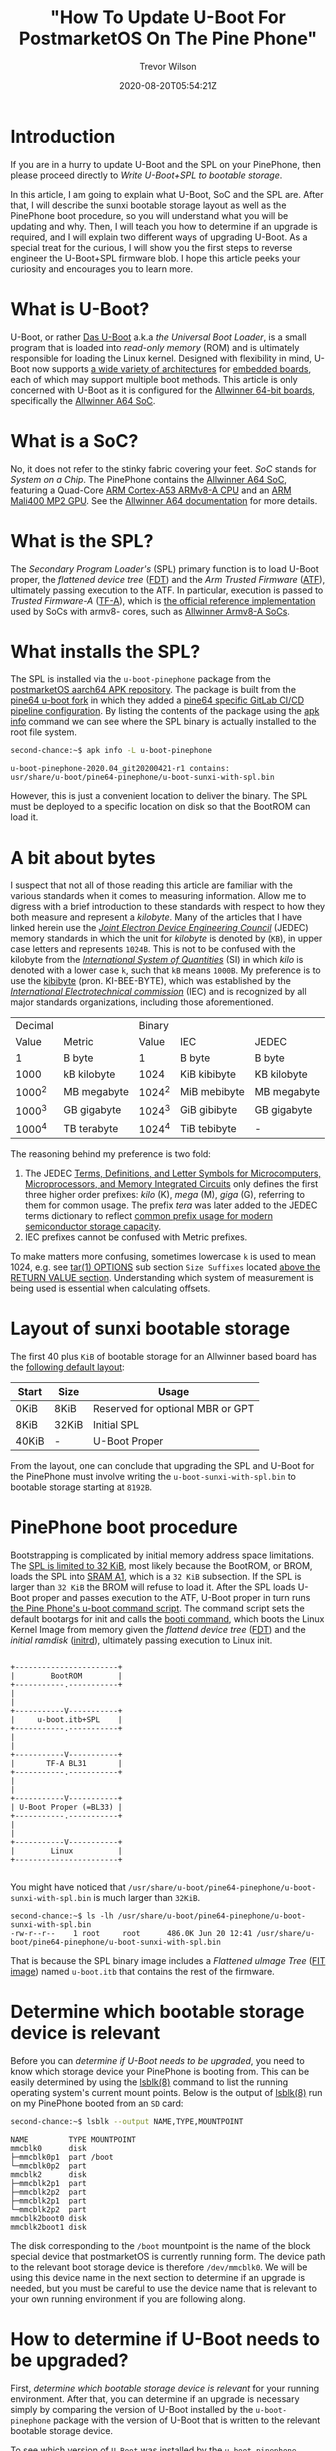 #+author: Trevor Wilson
#+email: trevor.wilson@bloggerbust.ca
#+title: "How To Update U-Boot For PostmarketOS On The Pine Phone"
#+date: 2020-08-20T05:54:21Z
#+HUGO_BASE_DIR: ../../
#+HUGO_SECTION: post
#+HUGO_DRAFT: false
#+HUGO_CATEGORIES: Mobile
#+HUGO_TAGS: pinephone postmarketOS uboot
#+HUGO_AUTO_SET_LASTMOD: true
#+startup: showeverything
#+options: d:(not "notes")
#+options: toc:2

* Introduction
If you are in a hurry to update U-Boot and the SPL on your PinePhone, then please proceed directly to [[*Write U-Boot+SPL to bootable storage][Write U-Boot+SPL to bootable storage]].

In this article, I am going to explain what U-Boot, SoC and the SPL are. After that, I will describe the sunxi bootable storage layout as well as the PinePhone boot procedure, so you will understand what you will be updating and why. Then, I will teach you how to determine if an upgrade is required, and I will explain two different ways of upgrading U-Boot. As a special treat for the curious, I will show you the first steps to reverse engineer the U-Boot+SPL firmware blob. I hope this article peeks your curiosity and encourages you to learn more.

* What is U-Boot?
U-Boot, or rather [[https://en.wikipedia.org/wiki/Das_U-Boot][Das U-Boot]] a.k.a /the Universal Boot Loader/, is a small program that is loaded into /read-only memory/ (ROM) and is ultimately responsible for loading the Linux kernel. Designed with flexibility in mind, U-Boot now supports [[https://gitlab.denx.de/u-boot/u-boot/-/tree/master/arch][a wide variety of architectures]] for [[https://gitlab.denx.de/u-boot/u-boot/-/tree/master/board][embedded boards]], each of which may support multiple boot methods. This article is only concerned with U-Boot as it is configured for the [[https://gitlab.denx.de/u-boot/u-boot/-/blob/master/board/sunxi/README.sunxi64][Allwinner 64-bit boards]], specifically the [[https://linux-sunxi.org/A64][Allwinner A64 SoC]].

* What is a SoC?
No, it does not refer to the stinky fabric covering your feet. /SoC/ stands for /System on a Chip/. The PinePhone contains the [[https://linux-sunxi.org/A64][Allwinner A64 SoC]], featuring a Quad-Core [[https://en.wikipedia.org/wiki/ARM_Cortex-A53][ARM Cortex-A53 ARMv8-A CPU]] and an [[https://linux-sunxi.org/Mali400][ARM Mali400 MP2 GPU]]. See the [[https://linux-sunxi.org/A64#Documentation][Allwinner A64 documentation]] for more details.

* What is the SPL?
The /Secondary Program Loader's/ (SPL) primary function is to load U-Boot proper, the /flattened device tree/ ([[https://devicetree-specification.readthedocs.io/en/latest/flattened-format.html][FDT]]) and the /Arm Trusted Firmware/ ([[https://www.trustedfirmware.org/about/][ATF]]), ultimately passing execution to the ATF. In particular, execution is passed to /Trusted Firmware-A/ ([[https://trustedfirmware-a.readthedocs.io/en/latest/index.html][TF-A]]), which is [[https://github.com/ARM-software/arm-trusted-firmware][the official reference implementation]] used by SoCs with armv8- cores, such as [[https://trustedfirmware-a.readthedocs.io/en/latest/plat/allwinner.html][Allwinner Armv8-A SoCs]].

* What installs the SPL?
The SPL is installed via the =u-boot-pinephone= package from the [[http://postmarketos1.brixit.nl/postmarketos/master/aarch64/][postmarketOS aarch64 APK repository]]. The package is built from the [[https://gitlab.com/pine64-org/u-boot/][pine64 u-boot fork]] in which they added a [[https://gitlab.com/pine64-org/u-boot/-/blob/master/.gitlab-ci-pine64.yml][pine64 specific GitLab CI/CD pipeline configuration]]. By listing the contents of the package using the [[https://wiki.alpinelinux.org/wiki/Alpine_Linux_package_management#apk_info][apk info]] command we can see where the SPL binary is actually installed to the root file system.

#+begin_src sh
second-chance:~$ apk info -L u-boot-pinephone
#+end_src

#+RESULTS:

#+begin_example
u-boot-pinephone-2020.04_git20200421-r1 contains:
usr/share/u-boot/pine64-pinephone/u-boot-sunxi-with-spl.bin
#+end_example

However, this is just a convenient location to deliver the binary. The SPL must be deployed to a specific location on disk so that the BootROM can load it.

* A bit about bytes
I suspect that not all of those reading this article are familiar with the various standards when it comes to measuring information. Allow me to digress with a brief introduction to these standards with respect to how they both measure and represent a /kilobyte/. Many of the articles that I have linked herein use the /[[https://en.wikipedia.org/wiki/JEDEC_memory_standards#Unit_prefixes_for_semiconductor_storage_capacity][Joint Electron Device Engineering Council]]/ (JEDEC) memory standards in which the unit for /kilobyte/ is denoted by (=KB=), in upper case letters and represents =1024B=. This is not to be confused with the kilobyte from the /[[https://en.wikipedia.org/wiki/Metric_prefix/][International System of Quantities]]/ (SI) in which /kilo/ is denoted with a lower case =k=, such that =kB= means =1000B=. My preference is to use the [[https://en.wikipedia.org/wiki/Kibibyte][kibibyte]] (pron. KI-BEE-BYTE), which was established by the /[[https://en.wikipedia.org/wiki/International_Electrotechnical_Commission][International Electrotechnical commission]]/ (IEC) and is recognized by all major standards organizations, including those aforementioned. 

| Decimal |             | Binary |              |             |
|   Value | Metric      |  Value | IEC          | JEDEC       |
|---------+-------------+--------+--------------+-------------|
|       1 | B byte      |      1 | B byte       | B byte      |
|    1000 | kB kilobyte |   1024 | KiB kibibyte | KB kilobyte |
|  1000^2 | MB megabyte | 1024^2 | MiB mebibyte | MB megabyte |
|  1000^3 | GB gigabyte | 1024^3 | GiB gibibyte | GB gigabyte |
|  1000^4 | TB terabyte | 1024^4 | TiB tebibyte | -           |

The reasoning behind my preference is two fold:
1. The JEDEC [[https://www.jedec.org/document_search?search_api_views_fulltext=JESD100B01][Terms, Definitions, and Letter Symbols for Microcomputers, Microprocessors, and Memory Integrated Circuits]] only defines the first three higher order prefixes: /kilo/ (K), /mega/ (M), /giga/ (G), referring to them for common usage. The prefix /tera/ was later added to the JEDEC terms dictionary to reflect [[https://www.jedec.org/standards-documents/dictionary/terms/mega-m-prefix-units-semiconductor-storage-capacity][common prefix usage for modern semiconductor storage capacity]].
2. IEC prefixes cannot be confused with Metric prefixes.

To make matters more confusing, sometimes lowercase =k= is used to mean 1024, e.g. see [[https://man7.org/linux/man-pages/man1/tar.1.html#OPTIONS][tar(1) OPTIONS]] sub section =Size Suffixes= located [[https://man7.org/linux/man-pages/man1/tar.1.html#RETURN_VALUE][above the RETURN VALUE section]]. Understanding which system of measurement is being used is essential when calculating offsets.

* Layout of sunxi bootable storage
The first 40 plus =KiB= of bootable storage for an Allwinner based board has the [[https://linux-sunxi.org/Bootable_SD_card#SD_Card_Layout][following default layout]]:

| Start | Size  | Usage                            |
|-------+-------+----------------------------------|
| 0KiB  | 8KiB  | Reserved for optional MBR or GPT |
| 8KiB  | 32KiB | Initial SPL                      |
| 40KiB | -     | U-Boot Proper                    |

From the layout, one can conclude that upgrading the SPL and U-Boot for the PinePhone must involve writing the =u-boot-sunxi-with-spl.bin= to bootable storage starting at =8192B=.

* PinePhone boot procedure
Bootstrapping is complicated by initial memory address space limitations. The [[https://linux-sunxi.org/BROM#U-Boot_SPL_limitations][SPL is limited to 32 KiB]], most likely because the BootROM, or BROM, loads the SPL into [[https://linux-sunxi.org/A64/Memory_map][SRAM A1]], which is a =32 KiB= subsection. If the SPL is larger than =32 KiB= the BROM will refuse to load it. After the SPL loads U-Boot proper and passes execution to the ATF, U-Boot proper in turn runs [[https://gitlab.com/postmarketOS/pmaports/-/blob/master/device/community/device-pine64-pinephone/uboot-script.cmd][the Pine Phone's u-boot command script]]. The command script sets the default bootargs for init and calls the [[https://gitlab.denx.de/u-boot/u-boot/-/blob/master/cmd/booti.c][booti command]], which boots the Linux Kernel Image from memory given the /flattend device tree/ ([[https://devicetree-specification.readthedocs.io/en/latest/flattened-format.html][FDT]]) and the /initial ramdisk/ ([[https://en.wikipedia.org/wiki/Initrd][initrd]]), ultimately passing execution to Linux init.

#+begin_center
#+begin_example

+-----------------------+
|        BootROM        |
+-----------.-----------+
|
|
+-----------V-----------+
|     u-boot.itb+SPL    |
+-----------.-----------+
|
|
+-----------V-----------+
|       TF-A BL31       |
+-----------.-----------+
|
|
+-----------V-----------+
| U-Boot Proper (=BL33) |
+-----------.-----------+
|
|
+-----------V-----------+
|        Linux          |
+-----------------------+

#+end_example
#+end_center

You might have noticed that =/usr/share/u-boot/pine64-pinephone/u-boot-sunxi-with-spl.bin= is much larger than =32KiB=.

#+begin_example
second-chance:~$ ls -lh /usr/share/u-boot/pine64-pinephone/u-boot-sunxi-with-spl.bin
-rw-r--r--    1 root     root      486.0K Jun 20 12:41 /usr/share/u-boot/pine64-pinephone/u-boot-sunxi-with-spl.bin
#+end_example

That is because the SPL binary image includes a /Flattened uImage Tree/ ([[https://gitlab.com/pine64-org/u-boot/-/blob/master/doc/uImage.FIT/source_file_format.txt][FIT image]]) named =u-boot.itb= that contains the rest of the firmware.

* Determine which bootable storage device is relevant
Before you can [[*How to determine if U-Boot needs to be upgraded?][determine if U-Boot needs to be upgraded]], you need to know which storage device your PinePhone is booting from. This can be easily determined by using the [[https://linux.die.net/man/8/lsblk][lsblk(8)]] command to list the running operating system's current mount points. Below is the output of [[https://linux.die.net/man/8/lsblk][lsblk(8)]] run on my PinePhone booted from an =SD= card:

#+begin_src sh
second-chance:~$ lsblk --output NAME,TYPE,MOUNTPOINT
#+end_src

#+RESULTS:

#+begin_example
NAME         TYPE MOUNTPOINT
mmcblk0      disk 
├─mmcblk0p1  part /boot
└─mmcblk0p2  part 
mmcblk2      disk 
├─mmcblk2p1  part 
├─mmcblk2p2  part 
├─mmcblk2p1  part 
└─mmcblk2p2  part 
mmcblk2boot0 disk 
mmcblk2boot1 disk 
#+end_example

The disk corresponding to the =/boot= mountpoint is the name of the block special device that postmarketOS is currently running form. The device path to the relevant boot storage device is therefore =/dev/mmcblk0=. We will be using this device name in the next section to determine if an upgrade is needed, but you must be careful to use the device name that is relevant to your own running environment if you are following along.

* How to determine if U-Boot needs to be upgraded?
First, [[*Determine which bootable storage device is relevant][determine which bootable storage device is relevant]] for your running environment. After that, you can determine if an upgrade is necessary simply by comparing the version of U-Boot installed by the =u-boot-pinephone= package with the version of U-Boot that is written to the relevant bootable storage device.

To see which version of =U-Boot= was installed by the =u-boot-pinephone= package, simply run the ~apk policy~ sub command as shown below:
#+begin_src sh
second-chance:~/$ apk policy u-boot-pinephone
#+end_src

#+RESULTS:

#+begin_example
u-boot-pinephone policy:
  2020.04_git20200421-r1:
    lib/apk/db/installed
    etc/apk/cache
    http://postmarketos1.brixit.nl/postmarketos/master
#+end_example

Alternatively, you can use the [[https://linux.die.net/man/1/busybox][busybox(1)]] ~strings~ command to search the binary's printable strings for the regex pattern ~U-Boot [[:digit:]]~ by piping the output through a [[https://linux.die.net/man/1/busybox][busybox(1)]] ~grep~ filter. As a side note, the PinePhone uses busybox, so when you find yourself looking up command line documentation with the intention of running the command from a PinePhone shell, always check the [[https://linux.die.net/man/1/busybox][busybox(1)]] man pages first.

#+begin_src sh
second-chance:~/packages$ strings /usr/share/u-boot/pine64-pinephone/u-boot-sunxi-with-spl.bin | grep -E 'U-Boot [[:digit:]]'
#+end_src

#+RESULTS:

#+begin_example
U-Boot 2020.04 (Jun 20 2020 - 12:41:48 +0000)
#+end_example

Similarly, to determine the version of U-Boot that is currently written to bootable storage, you can search for the same regex pattern in the printable strings of the boot disk after the first =8 KiB=. However, since the bootable storage is significantly larger than =u-boot-sunxi-with-spl.bin=, it would not be efficient to use the ~strings~ command as we did previously. Instead, we will use the [[https://linux.die.net/man/1/busybox][busybox(1)]] ~dd~ command, which will allow us to control where to begin and end the search. Since we can't easily know the exact offset of the version string, which can very from build to build, my strategy has been to simply skip the first =8 KiB= and then read the same number of =KiB= as the size of the currently installed =u-boot-sunxi-with-spl.bin=. If my search turns up nothing, then that means that the previously installed version was larger, and I can simply increase the =count= to some reasonable number of =KiB= until I find what I am looking for.

First, let's determine the size of =u-boot-sunxi-with-spl.bin=.
#+begin_src sh
ls -lh /usr/share/u-boot/pine64-pinephone/u-boot-sunxi-with-spl.bin
#+end_src

#+begin_example
-rw-r--r--    1 root     root      543.3K Jul 18  2020 /usr/share/u-boot/pine64-pinephone/u-boot-sunxi-with-spl.bin
#+end_example

The binary installed to disk is about =543 KiB=. I will use the [[https://linux.die.net/man/1/busybox][busybox(1)]] ~dd~ command to write 543 =1 KiB= blocks of data to standard output and then pipe that through a ~grep~ filter to search for the U-Boot version string. 

#+begin_src sh
second-chance:~$ sudo dd if=/dev/mmcblk0 bs=1024 skip=8 count=543 | grep -E 'U-Boot [[:digit:]]'
#+end_src

#+RESULTS:

#+begin_example
U-Boot 2020.04-rc3 (Mar 18 2020 - 13:16:10 +0000)
543+0 records in
543+0 records out
#+end_example

In case you are not confident using the ~dd~ command, here is a breakdown of the optional flags that I used in the above:
| option | description                                                                                                                                            |
|--------+--------------------------------------------------------------------------------------------------------------------------------------------------------|
| if     | input file path. In our case it is the path to the bootable storage device.                                                                            |
| bs     | block size, or number of bytes per count. Not to be confused with disk blocksize. It is purposely set to =1024B= so that each count represents =1 KiB= |
| skip   | number of input blocks to skip. We know from [[*Layout of sunxi bootable storage][Layout of sunxi bootable storage]] that we can ignore the first =8KiB=                                      |
| count  | number of input blocks to parse. In our case, ~dd~ just sends those blocks to =stdout=                                                                 |

Finally, since the version of U-Boot compiled into =/usr/share/u-boot/pine64-pinephone/u-boot-sunxi-with-spl.bin= is newer then the the version written to bootable storage =/dev/mmcblk0=, I know that it is time to upgrade U-Boot.

|                             | version                          |
|-----------------------------+----------------------------------|
| =u-boot-sunxi-with-spl.bin= | U-Boot 2020.04 (Jun 20 2020)     |
| =/dev/mmcblk0=              | U-Boot 2020.04-rc3 (Mar 18 2020) |

* Write U-Boot+SPL to bootable storage
Back in June, [[https://github.com/crust-firmware/crust][Crust]] firmware was added to pmaport and, in the same commit, [[https://gitlab.com/postmarketOS/pmaports/-/commit/c5f26eeb65fb2292c2f2a0a82045c9dffafa7290#76dfa9fc47a3e569570ed17a25caab62acb90b42_35_36][the u-boot-pinephone a-pack was updated]] to include the [[https://gitlab.com/postmarketOS/pmaports/-/commit/c5f26eeb65fb2292c2f2a0a82045c9dffafa7290#be17589e1fe5ec006101adc48bc853a906a0c339][update-u-boot]] script. The ~update-u-boot~ script, which originated in the [[https://git.alpinelinux.org/aports/tree/main/u-boot][alpine Linux u-boot repository]], provides the simplest way for you to upgrade your boot storage to the latest version of U-BOOT+SPL. Simply run:

#+begin_src sh
second-chance:~$ update-u-boot
#+end_src

To see if your version of =u-boot-pinephone= includes the =upgrade-u-boot= script, simply run:
#+begin_src sh
second-chance:~$ apk info -L u-boot-pinephone
#+end_src

#+RESULTS:

#+begin_example
u-boot-pinephone-2020.07_git20200612-r1 contains:
usr/sbin/update-u-boot
usr/share/u-boot/pine64-pinephone/u-boot-sunxi-with-spl.bin
#+end_example

If your version of =u-boot-pinephone= does not include =usr/sbin/update-u-boot=, or if you are just curious about how to upgrade U-Boot without the ~upgrade-u-boot~ command, then read on. If you haven't already, first [[*Determine which bootable storage device is relevant][determine which bootable storage device is relevant]] for your running environment. After that, Use the ~dd~ command to write the latest version of u-boot to your bootable storage. Be sure to replace =/dev/mmcblk0= with the path to the bootable storage device that is relevant for your running environment:

#+begin_src sh
second-chance:~$ sudo dd if=/usr/share/u-boot/pine64-pinephone/u-boot-sunxi-with-spl.bin of=/dev/mmcblk0 bs=1024 seek=8
#+end_src

#+RESULTS:

#+begin_example
486+1 records in
486+1 records out
#+end_example

In case you are not confident using the ~dd~ command, here is a breakdown of the optional flags that I used in the above:
| option | description                                                                                                                                             |
|--------+---------------------------------------------------------------------------------------------------------------------------------------------------------|
| if     | input file path. In our case it is the path to the =u-boot-sunxi-with-spl.bin=.                                                                         |
| of     | output file path. In our case it is the path to the bootable storage device.                                                                            |
| bs     | block size, or number of bytes per count. Not to be confused with disk blocksize. It is purposely set to =1024B= so that each count represents =1 KiB=. |
| seek   | number of output blocks to offset writing to disk. We know from [[*Layout of sunxi bootable storage][Layout of sunxi bootable storage]] that the offset must be =8KiB=.                        |

Now we can verify it worked by grepping the disk for the new version.
#+begin_src sh
second-chance:~$ sudo dd if=/dev/mmcblk0 bs=1024 skip=8 count=486 | grep -E 'U-Boot [[:digit:]]'
#+end_src

#+RESULTS:

#+begin_example
U-Boot 2020.04 (Jun 20 2020 - 12:41:48 +0000)
486+0 records in
486+0 records out
#+end_example

* Walking the bin
I was curious about how =u-boot-sunxi-with-spl.bin= was structured, so I decided to investigate using [[https://github.com/ReFirmLabs/binwalk][binwalk]], an opensource firmware analysis tool developed by [[https://www.refirmlabs.com/binwalk/][ReFirm Labs Inc]] (no affiliation). Sure, I could discover exactly the same by browsing [[https://gitlab.com/pine64-org/u-boot][Pine64's fork of u-boot]], starting with [[https://gitlab.com/pine64-org/u-boot/-/blob/master/board/sunxi/mksunxi_fit_atf.sh][board/sunxi/mksunxi_fit_atf.sh]], but then I wouldn't learn anything about ~binwalk~. Besides, there can be only one single source of truth and that truth is what is compiled and running in production.

After installing ~binwalk~ on my local dev box, I downloaded the =u-boot-pinephone= package from the [[http://postmarketos1.brixit.nl/postmarketos/master/aarch64/][postmarketOS master aarch64 repository]]:
#+begin_src sh :results output scalar :shebang /env/bin/bash :dir ~/u-boot-pinephone :wrap example
$ wget --quiet -r --no-parent --no-directories --level=1 -A "u-boot-pinephone-*.apk" http://postmarketos1.brixit.nl/postmarketos/master/aarch64/
$ ls
#+end_src

#+RESULTS:

#+begin_example
u-boot-pinephone-2020.07_git20200612-r1.apk
#+end_example

APK packages are gzip compressed. To see this, we can use ~file~ ([[https://man7.org/linux/man-pages/man1/file.1.html][file(1)]]) to output the compression format:
#+begin_src sh :results output scalar :shebang /env/bin/bash :dir ~/u-boot-pinephone :wrap example
$ file -b u-boot-pinephone-2020.07_git20200612-r1.apk
#+end_src

#+RESULTS:

#+begin_example
gzip compressed data, from Unix, original size modulo 2^32 573440
#+end_example

The package can be decompressed and extracted using the ~tar~ command ([[https://man7.org/linux/man-pages/man1/tar.1.html][tar(1)]]).

#+begin_src sh
$ tar xzf u-boot-pinephone-2020.07_git20200612-r1.apk --no-anchor u-boot-sunxi-with-spl.bin
#+end_src

#+RESULTS:

#+begin_example
tar: Ignoring unknown extended header keyword 'APK-TOOLS.checksum.SHA1'
tar: Ignoring unknown extended header keyword 'APK-TOOLS.checksum.SHA1'
#+end_example

The archive will be extracted relative to the current working directory. 

#+begin_src sh :results output scalar :shebang #/env/bin/bash :dir ~/u-boot-pinephone :wrap example
tree usr
#+end_src

#+RESULTS:

#+begin_example
usr
└── share
    └── u-boot
        └── pine64-pinephone
            └── u-boot-sunxi-with-spl.bin

3 directories, 1 file
#+end_example

For convenience, I moved the binary to the root of my current working directory.
#+begin_src sh :results output scalar :shebang #/env/bin/bash :dir ~/u-boot-pinephone :wrap example
mv usr/share/u-boot/pine64-pinephone/u-boot-sunxi-with-spl.bin ./ && rm -rf usr/
#+end_src

Now that we have extracted the =u-boot-sunxi-with-spl.bin=, we can use ~binwalk~ to scan the binary for known signatures. I am currently using =Binwalk v2.2.0=, see [[https://github.com/ReFirmLabs/binwalk/wiki/Usage#-d---ddtypeextcmd][binwalk wiki for usage]]:

#+begin_src sh :results output scalar :shebang #/env/bin/bash :dir ~/u-boot-pinephone :wrap example
binwalk --signature u-boot-sunxi-with-spl.bin 
#+end_src

#+RESULTS:

#+begin_example

DECIMAL       HEXADECIMAL     DESCRIPTION
--------------------------------------------------------------------------------
32768         0x8000          device tree image (dtb)
325944        0x4F938         CRC32 polynomial table, little endian
490112        0x77A80         device tree image (dtb)
523168        0x7FBA0         device tree image (dtb)
#+end_example

Binwalk recognizes three /device tree blobs/ (DTB) and one cyclic redundancy check table. Notice, that the first DTB is located at offset =32768B=, exactly =32 KiB= from the start of the file. Thanks to binwalk, we know the offsets of 4 binary blobs. Let's extract all four blobs for further examination.

#+begin_src sh :results output scalar :shebang #/env/bin/bash :dir ~/u-boot-pinephone :wrap example
binwalk -q --dd='device.*:dtb' --dd='crc32.*:crc' u-boot-sunxi-with-spl.bin
tree
#+end_src

#+RESULTS:

#+begin_example
.
├── u-boot-pinephone-2020.07_git20200612-r1.apk
├── u-boot-sunxi-with-spl.bin
└── _u-boot-sunxi-with-spl.bin.extracted
    ├── 4F938.crc
    ├── 77A80.dtb
    ├── 7FBA0.dtb
    └── 8000.dtb

1 directory, 6 files
#+end_example

By default, ~binwalk~ extracts the blobs to files named after their hexadecimal offsets, with an optional file extension matching the string that follows the first colon provided to the [[https://github.com/ReFirmLabs/binwalk/wiki/Usage#-d---ddtypeextcmd][--dd optional parameter]].

* Examine what we found on our walk
Using the ~file~ command, we can collect some preliminary metadata about the extracted files:
#+begin_src sh :results output scalar :shebang #/env/bin/bash :dir ~/u-boot-pinephone :wrap example
file _u-boot-sunxi-with-spl.bin.extracted/*
#+end_src

#+RESULTS:

#+begin_example
_u-boot-sunxi-with-spl.bin.extracted/4F938.crc: data
_u-boot-sunxi-with-spl.bin.extracted/77A80.dtb: Device Tree Blob version 17, size=33053, boot CPU=0, string block size=2345, DT structure block size=30652
_u-boot-sunxi-with-spl.bin.extracted/7FBA0.dtb: Device Tree Blob version 17, size=33189, boot CPU=0, string block size=2353, DT structure block size=30780
_u-boot-sunxi-with-spl.bin.extracted/8000.dtb:  Device Tree Blob version 17, size=1388, boot CPU=0, string block size=131, DT structure block size=1200
#+end_example

The files are device tree blobs, which is a binary format. Let's use the ~dtc~ command ([[https://manpages.debian.org/jessie/device-tree-compiler/dtc.1.en.html][dtc(1)]]) to reverse engineer the DTBs into human readable Device Tree Source (DTS) text.

#+begin_src sh :results output scalar :shebang #/env/bin/bash :dir ~/u-boot-pinephone :wrap example
  dtc -I dtb -O dts -o _u-boot-sunxi-with-spl.bin.extracted/8000.dts _u-boot-sunxi-with-spl.bin.extracted/8000.dtb
  dtc -I dtb -O dts -o _u-boot-sunxi-with-spl.bin.extracted/77A80.dts _u-boot-sunxi-with-spl.bin.extracted/77A80.dtb
  dtc -I dtb -O dts -o _u-boot-sunxi-with-spl.bin.extracted/7FBA0.dts _u-boot-sunxi-with-spl.bin.extracted/7FBA0.dtb
  tree
#+end_src

#+RESULTS:

#+begin_example
.
├── 0.spl
├── u-boot-pinephone-2020.07_git20200612-r1.apk
├── u-boot-sunxi-with-spl.bin
└── _u-boot-sunxi-with-spl.bin.extracted
    ├── 4F938.crc
    ├── 77A80.dtb
    ├── 77A80.dts
    ├── 7FBA0.dtb
    ├── 7FBA0.dts
    ├── 8000.dtb
    └── 8000.dts

1 directory, 10 files
#+end_example

Finally, let's examine the device tree source of =_u-boot-sunxi-with-spl.bin.extracted/8000.dts=.

#+begin_example
/dts-v1/;

/ {
        timestamp = <0x5f1356a0>;
        description = "Configuration to load ATF before U-Boot";
        #address-cells = <0x01>;

        images {

                uboot {
                        data-size = <0x649b0>;
                        data-offset = <0x00>;
                        description = "U-Boot (64-bit)";
                        type = "standalone";
                        os = "u-boot";
                        arch = "arm64";
                        compression = "none";
                        load = <0x4a000000>;
                };

                atf {
                        data-size = <0x817d>;
                        data-offset = <0x649b0>;
                        description = "ARM Trusted Firmware";
                        type = "firmware";
                        os = "arm-trusted-firmware";
                        arch = "arm64";
                        compression = "none";
                        load = <0x44000>;
                        entry = <0x44000>;
                };

                scp {
                        data-size = <0x29e4>;
                        data-offset = <0x6cb30>;
                        description = "SCP firmware";
                        type = "firmware";
                        arch = "or1k";
                        compression = "none";
                        load = <0x50000>;
                };

                fdt_1 {
                        data-size = <0x811d>;
                        data-offset = <0x6f514>;
                        description = "sun50i-a64-pinephone-1.1";
                        type = "flat_dt";
                        compression = "none";
                };

                fdt_2 {
                        data-size = <0x81a5>;
                        data-offset = <0x77634>;
                        description = "sun50i-a64-pinephone-1.2";
                        type = "flat_dt";
                        compression = "none";
                };
        };

        configurations {
                default = "config_1";

                config_1 {
                        description = "sun50i-a64-pinephone-1.1";
                        firmware = "atf";
                        loadables = "scp\0uboot";
                        fdt = "fdt_1";
                };

                config_2 {
                        description = "sun50i-a64-pinephone-1.2";
                        firmware = "atf";
                        loadables = "scp\0uboot";
                        fdt = "fdt_2";
                };
        };
};
#+end_example

In the ~images~ structure we can clearly see the offsets for /U Boot/, /Arm Trusted Firmware/, /SCP firmware/ and the /flattend device tree/. The reason why there are two flattend device trees is because the binary includes payloads to support two different versions of PinePhone hardware. The rest of the firmware and hardware configuration is contained within the other two device tree source files as shown in the following table:

| Name      | Compatible PinePhone Model |
|-----------+----------------------------|
| 77A80.dts | PinePhone-1.1              |
| 7FBA0.dts | PinePhone-1.2              |

Using the offsets found within the device tree source, we could continue to reverse engineer =u-boot-sunxi-with-spl.bin= by extracting the firmware into individual binary files. Then, we could scan each extracted file using binwalk, perhaps it will find something new. I will leave that as an exercise to the curious reader.

* Conclusion
I hope you have a better understanding about what U-Boot is and why it is important to keep it updated. More importantly, I hope you enjoyed reading this article and are curious to learn more about firmware development and your PinePhone. Please feel free to leave a comment or send me a direct email. [[https://forum.pine64.org/showthread.php?tid=11099][Discussed on Pine64]].

